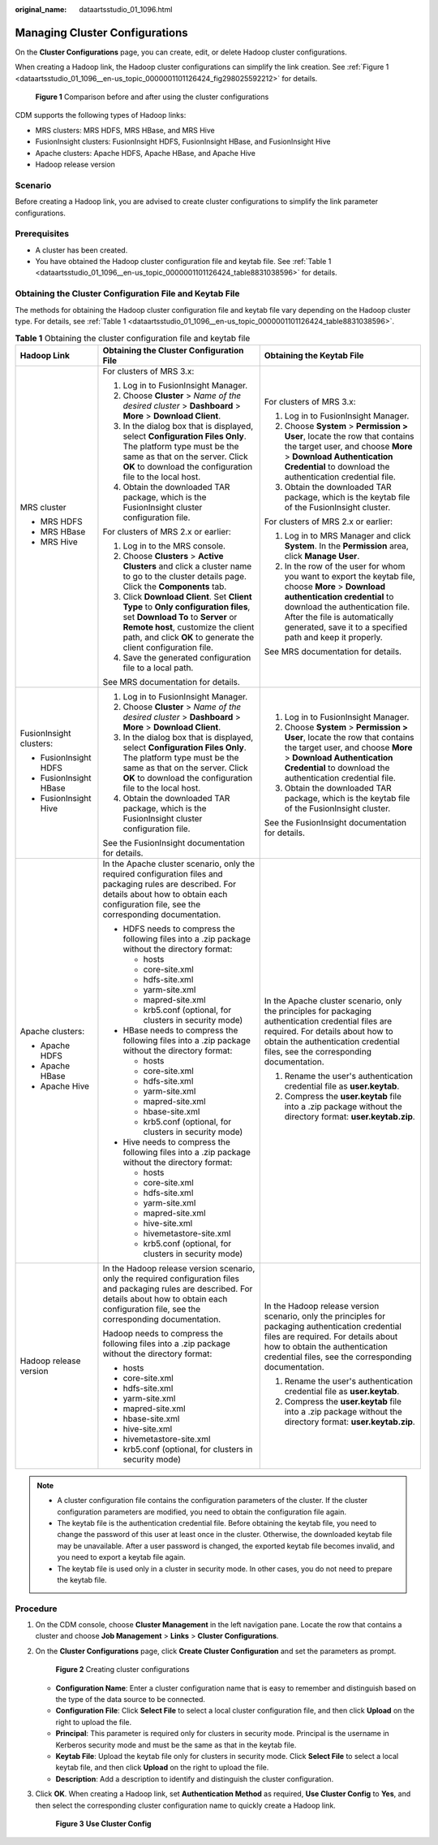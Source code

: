 :original_name: dataartsstudio_01_1096.html

.. _dataartsstudio_01_1096:

Managing Cluster Configurations
===============================

On the **Cluster Configurations** page, you can create, edit, or delete Hadoop cluster configurations.

When creating a Hadoop link, the Hadoop cluster configurations can simplify the link creation. See :ref:`Figure 1 <dataartsstudio_01_1096__en-us_topic_0000001101126424_fig298025592212>` for details.

.. _dataartsstudio_01_1096__en-us_topic_0000001101126424_fig298025592212:

.. figure:: /_static/images/en-us_image_0000001373088177.png
   :alt: **Figure 1** Comparison before and after using the cluster configurations

   **Figure 1** Comparison before and after using the cluster configurations

CDM supports the following types of Hadoop links:

-  MRS clusters: MRS HDFS, MRS HBase, and MRS Hive
-  FusionInsight clusters: FusionInsight HDFS, FusionInsight HBase, and FusionInsight Hive
-  Apache clusters: Apache HDFS, Apache HBase, and Apache Hive
-  Hadoop release version

Scenario
--------

Before creating a Hadoop link, you are advised to create cluster configurations to simplify the link parameter configurations.

Prerequisites
-------------

-  A cluster has been created.
-  You have obtained the Hadoop cluster configuration file and keytab file. See :ref:`Table 1 <dataartsstudio_01_1096__en-us_topic_0000001101126424_table8831038596>` for details.

Obtaining the Cluster Configuration File and Keytab File
--------------------------------------------------------

The methods for obtaining the Hadoop cluster configuration file and keytab file vary depending on the Hadoop cluster type. For details, see :ref:`Table 1 <dataartsstudio_01_1096__en-us_topic_0000001101126424_table8831038596>`.

.. _dataartsstudio_01_1096__en-us_topic_0000001101126424_table8831038596:

.. table:: **Table 1** Obtaining the cluster configuration file and keytab file

   +-------------------------+---------------------------------------------------------------------------------------------------------------------------------------------------------------------------------------------------------------------------------+-------------------------------------------------------------------------------------------------------------------------------------------------------------------------------------------------------------------------------------------------------------------+
   | Hadoop Link             | Obtaining the Cluster Configuration File                                                                                                                                                                                        | Obtaining the Keytab File                                                                                                                                                                                                                                         |
   +=========================+=================================================================================================================================================================================================================================+===================================================================================================================================================================================================================================================================+
   | MRS cluster             | For clusters of MRS 3.x:                                                                                                                                                                                                        | For clusters of MRS 3.x:                                                                                                                                                                                                                                          |
   |                         |                                                                                                                                                                                                                                 |                                                                                                                                                                                                                                                                   |
   | -  MRS HDFS             | #. Log in to FusionInsight Manager.                                                                                                                                                                                             | #. Log in to FusionInsight Manager.                                                                                                                                                                                                                               |
   | -  MRS HBase            | #. Choose **Cluster** > *Name of the desired cluster* > **Dashboard** > **More** > **Download Client**.                                                                                                                         | #. Choose **System** > **Permission > User**, locate the row that contains the target user, and choose **More** > **Download Authentication Credential** to download the authentication credential file.                                                          |
   | -  MRS Hive             | #. In the dialog box that is displayed, select **Configuration Files Only**. The platform type must be the same as that on the server. Click **OK** to download the configuration file to the local host.                       | #. Obtain the downloaded TAR package, which is the keytab file of the FusionInsight cluster.                                                                                                                                                                      |
   |                         | #. Obtain the downloaded TAR package, which is the FusionInsight cluster configuration file.                                                                                                                                    |                                                                                                                                                                                                                                                                   |
   |                         |                                                                                                                                                                                                                                 | For clusters of MRS 2.x or earlier:                                                                                                                                                                                                                               |
   |                         | For clusters of MRS 2.x or earlier:                                                                                                                                                                                             |                                                                                                                                                                                                                                                                   |
   |                         |                                                                                                                                                                                                                                 | #. Log in to MRS Manager and click **System**. In the **Permission** area, click **Manage User**.                                                                                                                                                                 |
   |                         | #. Log in to the MRS console.                                                                                                                                                                                                   | #. In the row of the user for whom you want to export the keytab file, choose **More** > **Download authentication credential** to download the authentication file. After the file is automatically generated, save it to a specified path and keep it properly. |
   |                         | #. Choose **Clusters** > **Active Clusters** and click a cluster name to go to the cluster details page. Click the **Components** tab.                                                                                          |                                                                                                                                                                                                                                                                   |
   |                         | #. Click **Download Client**. Set **Client Type** to **Only configuration files**, set **Download To** to **Server** or **Remote host**, customize the client path, and click **OK** to generate the client configuration file. | See MRS documentation for details.                                                                                                                                                                                                                                |
   |                         | #. Save the generated configuration file to a local path.                                                                                                                                                                       |                                                                                                                                                                                                                                                                   |
   |                         |                                                                                                                                                                                                                                 |                                                                                                                                                                                                                                                                   |
   |                         | See MRS documentation for details.                                                                                                                                                                                              |                                                                                                                                                                                                                                                                   |
   +-------------------------+---------------------------------------------------------------------------------------------------------------------------------------------------------------------------------------------------------------------------------+-------------------------------------------------------------------------------------------------------------------------------------------------------------------------------------------------------------------------------------------------------------------+
   | FusionInsight clusters: | #. Log in to FusionInsight Manager.                                                                                                                                                                                             | #. Log in to FusionInsight Manager.                                                                                                                                                                                                                               |
   |                         | #. Choose **Cluster** > *Name of the desired cluster* > **Dashboard** > **More** > **Download Client**.                                                                                                                         | #. Choose **System** > **Permission > User**, locate the row that contains the target user, and choose **More** > **Download Authentication Credential** to download the authentication credential file.                                                          |
   | -  FusionInsight HDFS   | #. In the dialog box that is displayed, select **Configuration Files Only**. The platform type must be the same as that on the server. Click **OK** to download the configuration file to the local host.                       | #. Obtain the downloaded TAR package, which is the keytab file of the FusionInsight cluster.                                                                                                                                                                      |
   | -  FusionInsight HBase  | #. Obtain the downloaded TAR package, which is the FusionInsight cluster configuration file.                                                                                                                                    |                                                                                                                                                                                                                                                                   |
   | -  FusionInsight Hive   |                                                                                                                                                                                                                                 | See the FusionInsight documentation for details.                                                                                                                                                                                                                  |
   |                         | See the FusionInsight documentation for details.                                                                                                                                                                                |                                                                                                                                                                                                                                                                   |
   +-------------------------+---------------------------------------------------------------------------------------------------------------------------------------------------------------------------------------------------------------------------------+-------------------------------------------------------------------------------------------------------------------------------------------------------------------------------------------------------------------------------------------------------------------+
   | Apache clusters:        | In the Apache cluster scenario, only the required configuration files and packaging rules are described. For details about how to obtain each configuration file, see the corresponding documentation.                          | In the Apache cluster scenario, only the principles for packaging authentication credential files are required. For details about how to obtain the authentication credential files, see the corresponding documentation.                                         |
   |                         |                                                                                                                                                                                                                                 |                                                                                                                                                                                                                                                                   |
   | -  Apache HDFS          | -  HDFS needs to compress the following files into a .zip package without the directory format:                                                                                                                                 | #. Rename the user's authentication credential file as **user.keytab**.                                                                                                                                                                                           |
   | -  Apache HBase         |                                                                                                                                                                                                                                 | #. Compress the **user.keytab** file into a .zip package without the directory format: **user.keytab.zip**.                                                                                                                                                       |
   | -  Apache Hive          |    -  hosts                                                                                                                                                                                                                     |                                                                                                                                                                                                                                                                   |
   |                         |    -  core-site.xml                                                                                                                                                                                                             |                                                                                                                                                                                                                                                                   |
   |                         |    -  hdfs-site.xml                                                                                                                                                                                                             |                                                                                                                                                                                                                                                                   |
   |                         |    -  yarm-site.xml                                                                                                                                                                                                             |                                                                                                                                                                                                                                                                   |
   |                         |    -  mapred-site.xml                                                                                                                                                                                                           |                                                                                                                                                                                                                                                                   |
   |                         |    -  krb5.conf (optional, for clusters in security mode)                                                                                                                                                                       |                                                                                                                                                                                                                                                                   |
   |                         |                                                                                                                                                                                                                                 |                                                                                                                                                                                                                                                                   |
   |                         | -  HBase needs to compress the following files into a .zip package without the directory format:                                                                                                                                |                                                                                                                                                                                                                                                                   |
   |                         |                                                                                                                                                                                                                                 |                                                                                                                                                                                                                                                                   |
   |                         |    -  hosts                                                                                                                                                                                                                     |                                                                                                                                                                                                                                                                   |
   |                         |    -  core-site.xml                                                                                                                                                                                                             |                                                                                                                                                                                                                                                                   |
   |                         |    -  hdfs-site.xml                                                                                                                                                                                                             |                                                                                                                                                                                                                                                                   |
   |                         |    -  yarm-site.xml                                                                                                                                                                                                             |                                                                                                                                                                                                                                                                   |
   |                         |    -  mapred-site.xml                                                                                                                                                                                                           |                                                                                                                                                                                                                                                                   |
   |                         |    -  hbase-site.xml                                                                                                                                                                                                            |                                                                                                                                                                                                                                                                   |
   |                         |    -  krb5.conf (optional, for clusters in security mode)                                                                                                                                                                       |                                                                                                                                                                                                                                                                   |
   |                         |                                                                                                                                                                                                                                 |                                                                                                                                                                                                                                                                   |
   |                         | -  Hive needs to compress the following files into a .zip package without the directory format:                                                                                                                                 |                                                                                                                                                                                                                                                                   |
   |                         |                                                                                                                                                                                                                                 |                                                                                                                                                                                                                                                                   |
   |                         |    -  hosts                                                                                                                                                                                                                     |                                                                                                                                                                                                                                                                   |
   |                         |    -  core-site.xml                                                                                                                                                                                                             |                                                                                                                                                                                                                                                                   |
   |                         |    -  hdfs-site.xml                                                                                                                                                                                                             |                                                                                                                                                                                                                                                                   |
   |                         |    -  yarm-site.xml                                                                                                                                                                                                             |                                                                                                                                                                                                                                                                   |
   |                         |    -  mapred-site.xml                                                                                                                                                                                                           |                                                                                                                                                                                                                                                                   |
   |                         |    -  hive-site.xml                                                                                                                                                                                                             |                                                                                                                                                                                                                                                                   |
   |                         |    -  hivemetastore-site.xml                                                                                                                                                                                                    |                                                                                                                                                                                                                                                                   |
   |                         |    -  krb5.conf (optional, for clusters in security mode)                                                                                                                                                                       |                                                                                                                                                                                                                                                                   |
   +-------------------------+---------------------------------------------------------------------------------------------------------------------------------------------------------------------------------------------------------------------------------+-------------------------------------------------------------------------------------------------------------------------------------------------------------------------------------------------------------------------------------------------------------------+
   | Hadoop release version  | In the Hadoop release version scenario, only the required configuration files and packaging rules are described. For details about how to obtain each configuration file, see the corresponding documentation.                  | In the Hadoop release version scenario, only the principles for packaging authentication credential files are required. For details about how to obtain the authentication credential files, see the corresponding documentation.                                 |
   |                         |                                                                                                                                                                                                                                 |                                                                                                                                                                                                                                                                   |
   |                         | Hadoop needs to compress the following files into a .zip package without the directory format:                                                                                                                                  | #. Rename the user's authentication credential file as **user.keytab**.                                                                                                                                                                                           |
   |                         |                                                                                                                                                                                                                                 | #. Compress the **user.keytab** file into a .zip package without the directory format: **user.keytab.zip**.                                                                                                                                                       |
   |                         | -  hosts                                                                                                                                                                                                                        |                                                                                                                                                                                                                                                                   |
   |                         | -  core-site.xml                                                                                                                                                                                                                |                                                                                                                                                                                                                                                                   |
   |                         | -  hdfs-site.xml                                                                                                                                                                                                                |                                                                                                                                                                                                                                                                   |
   |                         | -  yarm-site.xml                                                                                                                                                                                                                |                                                                                                                                                                                                                                                                   |
   |                         | -  mapred-site.xml                                                                                                                                                                                                              |                                                                                                                                                                                                                                                                   |
   |                         | -  hbase-site.xml                                                                                                                                                                                                               |                                                                                                                                                                                                                                                                   |
   |                         | -  hive-site.xml                                                                                                                                                                                                                |                                                                                                                                                                                                                                                                   |
   |                         | -  hivemetastore-site.xml                                                                                                                                                                                                       |                                                                                                                                                                                                                                                                   |
   |                         | -  krb5.conf (optional, for clusters in security mode)                                                                                                                                                                          |                                                                                                                                                                                                                                                                   |
   +-------------------------+---------------------------------------------------------------------------------------------------------------------------------------------------------------------------------------------------------------------------------+-------------------------------------------------------------------------------------------------------------------------------------------------------------------------------------------------------------------------------------------------------------------+

.. note::

   -  A cluster configuration file contains the configuration parameters of the cluster. If the cluster configuration parameters are modified, you need to obtain the configuration file again.
   -  The keytab file is the authentication credential file. Before obtaining the keytab file, you need to change the password of this user at least once in the cluster. Otherwise, the downloaded keytab file may be unavailable. After a user password is changed, the exported keytab file becomes invalid, and you need to export a keytab file again.
   -  The keytab file is used only in a cluster in security mode. In other cases, you do not need to prepare the keytab file.

Procedure
---------

#. On the CDM console, choose **Cluster Management** in the left navigation pane. Locate the row that contains a cluster and choose **Job Management** > **Links** > **Cluster Configurations**.

#. On the **Cluster Configurations** page, click **Create Cluster Configuration** and set the parameters as prompt.


   .. figure:: /_static/images/en-us_image_0000001322408236.png
      :alt: **Figure 2** Creating cluster configurations

      **Figure 2** Creating cluster configurations

   -  **Configuration Name**: Enter a cluster configuration name that is easy to remember and distinguish based on the type of the data source to be connected.
   -  **Configuration File**: Click **Select File** to select a local cluster configuration file, and then click **Upload** on the right to upload the file.
   -  **Principal**: This parameter is required only for clusters in security mode. Principal is the username in Kerberos security mode and must be the same as that in the keytab file.
   -  **Keytab File**: Upload the keytab file only for clusters in security mode. Click **Select File** to select a local keytab file, and then click **Upload** on the right to upload the file.
   -  **Description**: Add a description to identify and distinguish the cluster configuration.

#. Click **OK**. When creating a Hadoop link, set **Authentication Method** as required, **Use Cluster Config** to **Yes**, and then select the corresponding cluster configuration name to quickly create a Hadoop link.


   .. figure:: /_static/images/en-us_image_0000001322088344.png
      :alt: **Figure 3** **Use Cluster Config**

      **Figure 3** **Use Cluster Config**
